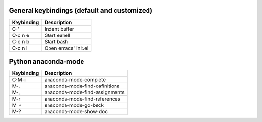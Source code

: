 General keybindings (default and customized)
````````````````````````````````````````````

==========  ==============================
Keybinding  Description
==========  ==============================
C-'         Indent buffer
C-c n e     Start eshell
C-c n b     Start bash
C-c n i     Open emacs' init.el
==========  ==============================


Python anaconda-mode
````````````````````

==========  ==============================
Keybinding  Description
==========  ==============================
C-M-i       anaconda-mode-complete
M-.         anaconda-mode-find-definitions
M-,         anaconda-mode-find-assignments
M-r         anaconda-mode-find-references
M-*         anaconda-mode-go-back
M-?         anaconda-mode-show-doc
==========  ==============================
